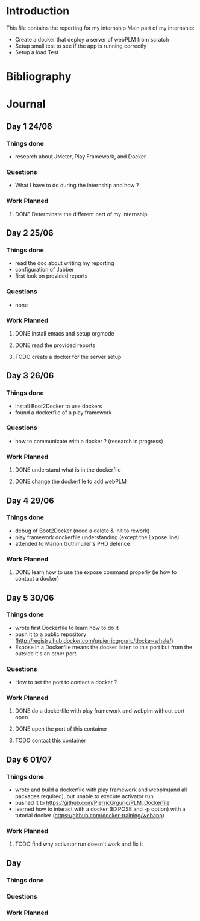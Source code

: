 * Introduction
This file contains the reporting for my internship
Main part of my internship:
- Create a docker that deploy a server of webPLM from scratch
- Setup small test to see if the app is running correctly
- Setup a load Test
* Bibliography
* Journal
** Day 1 24/06
*** Things done
- research about JMeter, Play Framework, and Docker
*** Questions
- What I have to do during the internship and how ?
*** Work Planned
****** DONE Determinate the different part of my internship
** Day 2 25/06
*** Things done
- read the doc about writing my reporting
- configuration of Jabber
- first look on provided reports
*** Questions
- none
*** Work Planned
****** DONE install emacs and setup orgmode
****** DONE read the provided reports
****** TODO create a docker for the server setup
** Day 3 26/06
*** Things done
- install Boot2Docker to use dockers
- found a dockerfile of a play framework
*** Questions
- how to communicate with a docker ? (research in progress)
*** Work Planned
****** DONE understand what is in the dockerfile
****** DONE change the dockerfile to add webPLM
** Day 4 29/06
*** Things done
- debug of Boot2Docker (need a delete & init to rework)
- play framework dockerfile understanding (except the Expose line)
- attended to Marion Guthmuller's PHD defence 
*** Work Planned
****** DONE learn how to use the expose command properly (ie how to contact a docker)
** Day 5 30/06
*** Things done
- wrote first Dockerfile to learn how to do it
- push it to a public repository (http://registry.hub.docker.com/u/pierricgrguric/docker-whale/)
- Expose in a Dockerfile means the docker listen to this port but from the outside it's an other port.
*** Questions
- How to set the port to contact a docker ?
*** Work Planned
****** DONE do a dockerfile with play framework and webplm without port open
****** DONE open the port of this container
****** TODO contact this container
** Day 6 01/07
*** Things done
- wrote and build a dockerfile with play framework and webplm(and all packages required), but unable to execute activator run
- pushed it to https://github.com/PierricGrguric/PLM_Dockerfile
- learned how to interact with a docker (EXPOSE and -p option) with a tutorial docker (https://github.com/docker-training/webapp)
*** Work Planned
****** TODO find why activator run doesn't work and fix it
** Day
*** Things done
*** Questions
*** Work Planned
